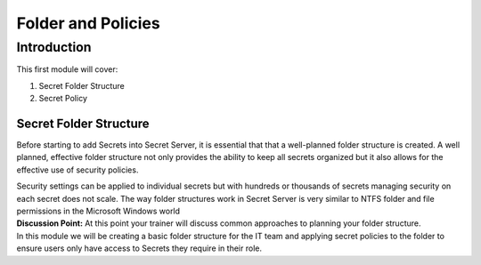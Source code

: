 .. _m4:

-------------------
Folder and Policies
-------------------

Introduction
------------

This first module will cover:

1. Secret Folder Structure
2. Secret Policy

Secret Folder Structure
***********************

Before starting to add Secrets into Secret Server, it is essential that that a well-planned folder structure is created. A well planned, effective folder structure not only provides the ability to keep all secrets organized but it also allows for the effective use of security policies. 

| Security settings can be applied to individual secrets but with hundreds or thousands of secrets managing security on each secret does not scale. The way folder structures work in Secret Server is very similar to NTFS folder and file permissions in the Microsoft Windows world

| **Discussion Point:** At this point your trainer will discuss common approaches to planning your folder structure.

| In this module we will be creating a basic folder structure for the IT team and applying secret policies to the folder to ensure users only have access to Secrets they require in their role. 





















.. raw:: html

    <hr><CENTER>
    <H2 style="color:#80BB01">This concludes this module</font>
    </CENTER>